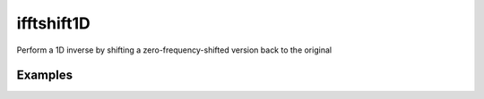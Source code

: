 .. _ifftshift1D_func:

ifftshift1D
###########

Perform a 1D inverse by shifting a zero-frequency-shifted version back to the original

.. doxygenfunction:: ifftshift1D

Examples
~~~~~~~~
